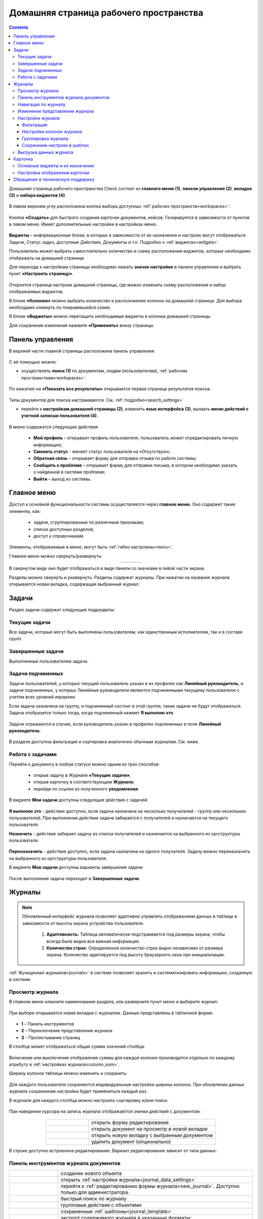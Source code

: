 Домашняя страница рабочего пространства
========================================

.. _ecos_journals:

.. contents:: 
   :depth: 4

Домашняя страница рабочего пространства Citeck состоит из **главного меню (1)**, **панели управления (2)**, **вкладок (3)** и **набора виджетов (4)**.

 .. image:: _static/homepage/intro_1.png
       :width: 800
       :align: center 

В левом верхнем углу расположена кнопка выбора доступных :ref:`рабочих пространств<workspaces>`:

 .. image:: _static/homepage/workspace_switcher.png
       :width: 400
       :align: center 

Кнопка **«Создать»** для быстрого создания карточек документов, кейсов. Генерируется в зависимости от пунктов в левом меню. Имеет дополнительные настройки в настройках меню.

 .. image:: _static/homepage/intro_2.png
       :width: 400
       :align: center 

**Виджеты** – информационные блоки, в которых в зависимости от их назначения и настроек могут отображаться Задачи, Статус задач, доступные Действия, Документы и т.п. Подробно о :ref:`виджетах<widgets>`

Пользователь может выбрать самостоятельно количество и схему расположения виджетов, которые необходимо отображать на домашней странице.

.. _page_settings:

Для перехода к настройкам страницы необходимо нажать **значок настройки** в панели управления и выбрать пункт **«Настроить страницу»**.

 .. image:: _static/homepage/intro_3.png
       :width: 500
       :align: center 

Откроется страница настроек домашней страницы, где можно изменить схему расположения и набор отображаемых виджетов. 

В блоке **«Колонки»** можно выбрать количество и расположение колонок на домашней странице. Для выбора необходимо кликнуть по понравившейся схеме. 

В блоке **«Виджеты»** можно перетащить необходимые виджеты в колонки домашней страницы. 

Для сохранения изменений нажмите **«Применить»** внизу страницы. 

 .. image:: _static/homepage/intro_4.png
       :width: 600
       :align: center 

Панель управления
------------------

.. _control_panel:

В верхней части главной страницы расположена панель управления:

 .. image:: _static/homepage/intro_7.png
       :width: 500
       :align: center 

С её помощью можно:

- осуществлять **поиск (1)** по документам, людям (пользователям), :ref:`рабочим пространствам<workspaces>`. 

 .. image:: _static/homepage/search_01.png
       :width: 300
       :align: center 

По нажатию на **«Показать все результаты»** открывается первая страница результатов поиска:

 .. image:: _static/homepage/search_02.png
       :width: 700
       :align: center 

Типы документов для поиска настраиваются. См. :ref:`подробно<search_settings>`

- перейти к **настройкам домашней страницы (2)**, изменить **язык интерфейса (3)**, вызвать **меню действий с учетной записью пользователя (4)**.

 .. image:: _static/homepage/intro_8.png
       :width: 200
       :align: center 

В меню содержатся следующие действия:

    * **Мой профиль** – открывает профиль пользователя, пользователь может отредактировать личную информацию;
    * **Сменить статус** - меняет статус пользователя на «Отсутствую»;
    * **Обратная связь** – открывает форму для отправки отзыва по работе системы;
    * **Сообщить о проблеме** – открывает форму для отправки письма, в котором необходимо указать о найденной в системе проблеме;
    * **Выйти** – выход из системы.

Главное меню
-------------

Доступ к основной функциональности системы осуществляется через **главное меню**. Оно содержит такие элементы, как:

    -	задачи, сгруппированные по различным признакам;
    -	список доступных разделов;
    -	доступ к справочникам.

Элементы, отображаемые в меню, могут быть :ref:`гибко настроены<menu>`.

Главное меню можно свернуть/развернуть:

.. list-table::
      :widths: 30 10
      :align: center 
      :class: tight-table 
      
      * - 

             .. image:: _static/homepage/intro_5.png
                  :width: 200
                  :align: center 

        - 

            .. image:: _static/homepage/intro_6.png
                  :width: 60
                  :align: center 

В свернутом виде оно будет отображаться в виде панели со значками в левой части экрана.

Разделы можно свернуть и развернуть. Разделы содержат журналы. При нажатии на название журнала открывается новая вкладка, содержащая выбранный журнал.

Задачи
-------

Раздел задачи содержит следующие подразделы:

.. _tasks:

 .. image:: _static/homepage/tasks.png
       :width: 250
       :align: center 

Текущие задачи
~~~~~~~~~~~~~~~~~

Все задачи, которые могут быть выполнены пользователем, как единственным исполнителем, так и в составе групп.

 .. image:: _static/homepage/tasks_active.png
       :width: 800
       :align: center 

Завершенные задачи
~~~~~~~~~~~~~~~~~~

Выполненные пользователем задачи.

 .. image:: _static/homepage/tasks_finished.png
       :width: 800
       :align: center 

Задачи подчиненных
~~~~~~~~~~~~~~~~~~~

Задачи пользователей, у которых текущий пользователь указан в их профилях как **Линейный руководитель**, и задачи подчиненных, у которых Линейные руководители являются подчиненными текущему пользователю с учетом всех уровней иерархии.

Если задача назначена на группу, и подчиненный состоит в этой группе, такие задачи не будут отображаться. Задача отобразится только тогда, когда подчиненный нажмет **Я выполню это**. 

 .. image:: _static/homepage/tasks_subordinate.png
       :width: 800
       :align: center 

Задачи отражаются в случае, если руководитель указан в профилях подчиненных в поле **Линейный руководитель**:

 .. image:: _static/homepage/tasks_subordinate_profile.png
       :width: 600
       :align: center 

В разделе доступны фильтрация и сортировка аналогично обычным журналам. См. ниже.

Работа с задачами
~~~~~~~~~~~~~~~~~~~

Перейти к документу в любом статусе можно одним из трех способов:

       * открыв задачу в Журнале **«Текущие задачи»**;
       * открыв карточку в соответствующем **Журнале**;
       * перейдя по ссылке из полученного **уведомления**.

В виджете **Мои задачи** доступны следующие действия с задачей:

 .. image:: _static/homepage/task_1.png
       :width: 600
       :align: center 

**Я выполню это** - действие доступно, если задача назначена на несколько получателей - группу или нескольких пользователей. При выполнении действия задача забирается с получателей и назначается на текущего пользователя. 

**Назначить** - действие забирает задачу из списка получателей и назначается на выбранного из оргструктуры пользователя.

 .. image:: _static/homepage/task_2.png
       :width: 600
       :align: center 

**Переназначить** - действие доступно, если задача назначена на одного получателя. Задачу можно переназначить на выбранного из оргструктуры пользователя.

В виджете **Мои задачи** доступны варианты завершения задачи:

 .. image:: _static/homepage/my_tasks.png
       :width: 600
       :align: center 

После выполнения задача переходит в **Завершенные задачи**.

Журналы
--------

.. note:: 

 Обновленный интерфейс журнала позволяет адаптивно управлять отображением данных в таблице в зависимости от высоты экрана устройства пользователя.

  1. **Адаптивность:** Таблица автоматически подстраивается под размеры экрана, чтобы всегда была видна вся важная информация.
  2. **Количество строк:** Определенное количество строк видно независимо от размера экрана. Количество адаптируется под высоту браузерного окна при инициализации. 

:ref:`Функционал журналов<journals>` в системе позволяет хранить и систематизировать информацию, созданную в системе.

Просмотр журнала
~~~~~~~~~~~~~~~~~

В главном меню кликните наименование раздела, или разверните пункт меню и выберите журнал: 

 .. image:: _static/homepage/intro_9.png
       :width: 200
       :align: center 

При выборе открывается новая вкладка с журналом. Данные представлены в табличной форме:

 .. image:: _static/homepage/intro_10_3.png
       :width: 800
       :align: center 

- **1** – Панель инструментов 
- **2** – Переключение представления журнала 
- **3** - Пролистывание страниц

.. _column_sum:

В столбце может отображаться общая сумма значений столбца:

 .. image:: _static/homepage/intro_10_2.png
       :width: 800
       :align: center 

Включение или выключение отображения суммы для каждой колонки производится отдельно по каждому атрибуту в :ref:`настройках журнала<column_sum>`. 

.. _column_width:

Ширину колонок таблицы можно изменить и сохранить:

 .. image:: _static/homepage/intro_10_1.png
       :width: 600
       :align: center 

Для каждого пользователя сохраняются индивидуальные настройки ширины колонок. При обновлении данных журнала сохраненная настройка будет применяться каждый раз.

В журнале для каждого столбца можно настроить сортировку и/или поиск:

 .. image:: _static/homepage/intro_11.png
       :width: 600
       :align: center 

При наведении курсора на запись журнала отображаются значки действий с документом: 

 .. image:: _static/homepage/intro_12.png
       :width: 800
       :align: center 

.. list-table::
      :widths: 10 30
      :align: center 
      :class: tight-table 
      
      * - 

             .. image:: _static/homepage/intro_14.png
                  :width: 30
                  :align: center 

        - открыть форму редактирования
      * - 

             .. image:: _static/homepage/intro_15.png
                  :width: 30
                  :align: center 

        - открыть документ на просмотр в новой вкладке
      * - 

             .. image:: _static/homepage/intro_13.png
                  :width: 30
                  :align: center 

        - открыть новую вкладку  с выбранным документом

      * - 

             .. image:: _static/homepage/intro_16.png
                  :width: 30
                  :align: center 

        - удалить документ (опционально)

В строке доступно встроенное редактирование. Вариант редактирования зависит от типа данных:

 .. image:: _static/homepage/inline_1.png
       :width: 800
       :align: center 

Панель инструментов журнала документов
~~~~~~~~~~~~~~~~~~~~~~~~~~~~~~~~~~~~~~~

.. list-table::
      :widths: 5 20
      :align: center 
      :class: tight-table   

      * - 

             .. image:: _static/homepage/intro_17_1.png
                  :width: 40
                  :align: center 

        - создание нового объекта

      * - 

             .. image:: _static/homepage/intro_17_0.png
                  :width: 40
                  :align: center 

        - открыть :ref:`настройки журнала<journal_data_settings>` 

      * - 

             .. image:: _static/homepage/intro_17.png
                  :width: 40
                  :align: center 

        - перейти к :ref:`редактированию формы журнала<new_journal>`. Доступно только для администратора.
      * - 

             .. image:: _static/homepage/intro_18.png
                  :width: 150
                  :align: center 

        - быстрый поиск по журналу
      * - 

             .. image:: _static/homepage/intro_17_2.png
                  :width: 150
                  :align: center 

        - групповые действия с объектами

      * - 

             .. image:: _static/homepage/intro_17_4.png
                  :width: 150
                  :align: center 

        - сохраненные :ref:`шаблоны<journal_template>` 

      * - 

             .. image:: _static/homepage/intro_19.png
                  :width: 70
                  :align: center 

        - | экспорт содержимого журнала в указанные форматы: 
          | - HTML (просмотр), 
          | - HTML (скачивание), 
          | - Excel, 
          | - CSV, 
          | - Копировать ссылку на выборку

      * - 

             .. image:: _static/homepage/intro_19_1.png
                  :width: 70
                  :align: center 

        - | :ref:`импорт данных<default_data_import>` из файла (Excel) по шаблону.
          | В результате обработки данных в системе создаются карточки выбранного типа.

      * - 

             .. image:: _static/homepage/intro_20.png
                  :width: 40
                  :align: center 

        - обновить данные в журнале
      * - 

             .. image:: _static/homepage/intro_17_3.png
                  :width: 40
                  :align: center 

        - сбросить фильтры, если они были применены


Навигация по журналу
~~~~~~~~~~~~~~~~~~~~~~~~~

Определенное количество строк видно независимо от размера экрана. Количество адаптируется под высоту браузерного окна при инициализации. 

Для пролистывания страниц нажмите вперед/назад в правом углу журнала:


 .. image:: _static/homepage/intro_21.png
       :width: 500
       :align: center 

Изменение представление журнала
~~~~~~~~~~~~~~~~~~~~~~~~~~~~~~~~~

 .. image:: _static/homepage/intro_21_1.png
       :width: 500
       :align: center 

Возможные варианты представления журнала:

.. list-table:: 
      :widths: 10 20
      :align: center
      :class: tight-table  

      * - |
  
              .. image:: _static/homepage/view_01.png
                     :width: 30
                     :align: center

        - :ref:`таблица<journal_table>`
      * - |
  
              .. image:: _static/homepage/view_02.png
                     :width: 30
                     :align: center

        - :ref:`таблица с превью<journal_preview>`
      * - |
  
              .. image:: _static/homepage/view_03.png
                     :width: 30
                     :align: center

        - :ref:`канбан доска<kanban_board>`
      * - |
  
              .. image:: _static/homepage/view_04.png
                     :width: 30
                     :align: center

        - :ref:`библиотека документов<document_library>`

      * - |
  
              .. image:: _static/homepage/view_05.png
                     :width: 30
                     :align: center

        - :ref:`список<journal_list>`


Настройки журнала
~~~~~~~~~~~~~~~~~~~

.. _journal_data_settings:

Настройки журнала позволяют применить фильтрацию к записям журнала, настроить отображаемые колонки в журнале, сгруппировать записи журнала, сохранить выбранные настройки как шаблон, применить или сбросить настройки. 

 .. image:: _static/homepage/intro_22.png
       :width: 500
       :align: center 

Если нет полей для группировки, то скрывается панель или значения в панели.

Фильтрация
"""""""""""

Для фильтрации записей журнала по определенным параметрам, необходимо в блоке **Фильтрация** заполнить критерии.

1.	Если критериев по умолчанию не хватает, то нажать кнопку **«Добавить критерий»** или **«Добавить группу условий»** и из раскрывающегося списка выбрать дополнительные критерии:

 .. image:: _static/homepage/intro_25.png
       :width: 500
       :align: center 

2.	Заполнить условия по необходимым критериям (одному или нескольким). Критерии, которые не заполнены, не будут учитываться при фильтрации.

 .. image:: _static/homepage/intro_25_1.png
       :width: 500
       :align: center 

3.	Нажать кнопку **«Применить»**.

При необходимости можно менять порядок критериев перетаскиванием.

 .. image:: _static/homepage/intro_26.png
       :width: 500
       :align: center 

и настраивать условия фильтрации **«И/ИЛИ»** кликом на них.

 .. image:: _static/homepage/intro_27.png
       :width: 500
       :align: center 

Если между критериями выбрано условие **«И»**, то в фильтрации будут записи, которые отвечают и тому и другому условию одновременно. Если между критериями выбрано условие **«ИЛИ»**, то в фильтрации будут записи, которые отвечают либо первому, либо второму условию, необязательно двум сразу. 

Настройка колонок журнала
""""""""""""""""""""""""""

Для выбора колонок, которые необходимо отображать в журнале, в блоке **Настройка колонок журнала** достаточно отметить их флагом и нажать **«Применить»**.
В правой части блока **Настройка колонок** можно выбрать сортировку в колонках – по возрастанию или по убыванию.

 .. image:: _static/homepage/intro_28.png
       :width: 500
       :align: center 

Группировка журнала
"""""""""""""""""""""

.. _journal_group:

Для группировки журнала по значениям необходимо в блоке **Группировка** из левой части **(2)** перетащить необходимое значение (или несколько), по которому будет сгруппирован журнал, в правую часть **(3)**:
 
 .. image:: _static/homepage/intro_29.png
       :width: 500
       :align: center 

Можно выбрать **колонку для агрегации** **(4)** и **тип агрегации** **(5)**, добавить **дополнительную колонку** для агрегации **(6)**.

Если необходимо показать информацию о количестве записей, которые попали под конкретную агрегацию, выставите чекбокс **Отображать количество записей** **(1)** - в журнал будет добавлен последний столбец **Общее количество** с рассчитанным значением.

.. _additional_column:

Для добавления колонки нажмите **«Добавить колонку»**, выберите колонку. Выбор осуществляется из колонок для агрегации.

 .. image:: _static/homepage/column_1.png
       :width: 500
       :align: center 

Для изменения порядка дополнительных колонок используйте **(1)**. Для удаления нажмите **(3)**. 

 .. image:: _static/homepage/column_2.png
       :width: 500
       :align: center 

По нажатию на **(2)** доступна индивидуальная настройка фильтров, ввод названия колонки. Настройка фильтров аналогична описанному выше. 

 .. image:: _static/homepage/column_3.png
       :width: 500
       :align: center 

Колонок может быть добавлено несколько.

 .. image:: _static/homepage/column_4.png
       :width: 500
       :align: center 

Созданную группировку данных можно сохранить в шаблон, нажав **«Создать шаблон»**. 

Для просмотра информации по выбранной группировке нажмите **«Применить»**. 

Отображаются только сгруппированные данные без суммы по колонке. Сумма по колонке будет отображаться только при переходе к сгруппированным данным.

Для просмотра сгруппированных по выбранному значению строк нажмите на стрелку в соответствующей строке. 

 .. image:: _static/homepage/intro_30.png
       :width: 700
       :align: center 

Чтобы сбросить примененные фильтры, нажмите:

 .. image:: _static/homepage/intro_30_1.png
       :width: 700
       :align: center 

Сохранение настроек в шаблон
""""""""""""""""""""""""""""""""

.. _journal_template:

Выбранные настройки можно сохранить, нажав на кнопку **«Создать шаблон»**: 

 .. image:: _static/homepage/template_05.png
       :width: 500
       :align: center

В открывшемся окне:

- введите **название шаблона**, 
- выберите **пользователей** и/или **группы**, для которых он будет доступен, 
- **рабочее пространство** по умолчанию заполнено текущим пространством, к нему можно добавить так же другие из списка доступных. Если поле очистить, то настройки будут применены для всех пространств
- нажмите кнопку **«Сохранить»**:

 .. image:: _static/homepage/template_06.png
       :width: 300
       :align: center

Сохраненный шаблон под указанным именем будет отображаться в **«Шаблонах настроек»** на панели инструментов:

 .. image:: _static/homepage/intro_23.png
       :width: 700
       :align: center 

Автор может отредактировать название шаблона, пересохранить шаблон или удалить его:

 .. image:: _static/homepage/intro_24.png
       :width: 200
       :align: center 

.. note::

       Пользователи, которым предоставлен доступ к шаблону, могут им только воспользоваться. 

Для редактирования настроек шаблона нажмите:

 .. image:: _static/homepage/template_03.png
       :width: 600
       :align: center 

Внесите изменения в настройки, фильтрацию, группировку и нажмите **«Сохр. изменения»**:

 .. image:: _static/homepage/template_04.png
       :width: 500
       :align: center 

При раскрытии сгруппированной строки из настроенного шаблона: 

 .. image:: _static/homepage/template_01.png
       :width: 800
       :align: center 

учитываются фильтрация и настройка колонок журнала:

 .. image:: _static/homepage/template_02.png
       :width: 800
       :align: center 

Вернуться в первоначальный вид настроенного шаблона можно по повторному клику на шаблон.

Выгрузка данных журнала
~~~~~~~~~~~~~~~~~~~~~~~~~~~~~~

.. _journal_data_export:

Примените :ref:`фильтрацию<journal_data_settings>` к записям журнала, настройте отображаемые колонки в журнале, сгруппируйте записи журнала, примените выбранные настройки:

 .. image:: _static/homepage/export_01.png
       :width: 700
       :align: center 

Далее выберите экспорт содержимого журнала:

 .. image:: _static/homepage/export_02.png
       :width: 700
       :align: center 

Пример выгрузки в Excel:

 .. image:: _static/homepage/export_03.png
       :width: 600
       :align: center 


Карточка
---------

**Карточка** - страница объекта (заявки, документа, процесса и т.п.) Представляет собой :ref:`дашборд<dashboard>` с определенным для этого объекта набором :ref:`виджетов<widgets>`.

 .. image:: _static/homepage/intro_31.png
       :width: 700
       :align: center 

Основные виджеты и их назначение
~~~~~~~~~~~~~~~~~~~~~~~~~~~~~~~~~

Основные виджеты карточки и их назначение:

       - **«Мои задачи»** для отображения текущего действия задачи по данному документу у просматривающего его пользователя и варианты их завершения.
       - **«Свойства»** для отображения атрибутов карточки и их значений. 
       - **«История событий»** для отображения событий таких, как создание, обновление, смена статуса документа с фиксацией даты и времени их происшествия, участников и комментариев.
       - **«Предпросмотр»** для отображения основного документа и всех связанных. Позволяет осуществлять скачивание не только основного, а текущего открытого документа.
       - **«Документы»** для загрузки сопутствующих документов.
       - **«Комментарии»** - общий комментарий. Предназначен для ввода и отображения истории ввода комментариев для задачи в целом. Является инструментом обратной связи в цикле обработки выявленных отклонений.
       - **«Статус»** отображает текущий статус документа (определяется системой автоматически, не доступен для редактирования пользователем).
       - **«Все задачи»** для отображения задач по данному документу и их исполнителей.
       - **«Действия»** содержит перечень доступных действий с документом на данном статусе.
       - **«Связи документа»** используется для установки связей данного документа с другими в системе и отображения установленных связей.
       - **«Журнал версий»** содержит актуальную и предшествующие версии документа. Служит для загрузки новой версии документа, а также для сравнения файлов.
       - **«Штрих-код документа»** отображает сгенерированный штрих-код документа.
       - **«Стадии»** визуализирует прохождение стадий документа. Стадии представляют собой сгруппированные статусы.

Некоторые виджеты можно настраивать. Для перехода к настройкам в виджете необходимо нажать:

 .. image:: _static/homepage/intro_32.png
       :width: 250
       :align: center 

Подробно о :ref:`виджетах<widgets>`.

Настройка отображения карточки
~~~~~~~~~~~~~~~~~~~~~~~~~~~~~~~

Для изменения существующих настроек отображения карточки необходимо (при открытой вкладке с карточкой) перейти в :ref:`меню настроек<page_settings>` и выбрать пункт **«Настроить страницу»**. 

Откроется страница с настройкой карточек, где можно изменить схему расположения и набор отображаемых виджетов для выбранного типа кейса.  

Обращение в техническую поддержку
----------------------------------

При возникновении проблем в системе Вы можете обратиться в техническую поддержку. Есть несколько способов обратиться в техническую поддержку:

       - В правом верхнем углу кликните на имя пользователя и выберите **«Сообщить о проблеме»**:

               .. image:: _static/homepage/intro_33.png
                     :width: 200
                     :align: center 

       - Откройте почту и отправьте письмо на адрес support@citeck.ru 
  
               .. image:: _static/homepage/intro_34.png
                     :width: 600
                     :align: center 

           В теме письма укажите краткое описание проблемы, а в теле письма - подробное описание проблемы, последовательность действий, которая привела к ней, скриншоты (если есть).